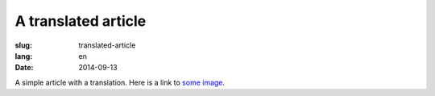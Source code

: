 A translated article
====================
:slug: translated-article
:lang: en
:date: 2014-09-13

A simple article with a translation.
Here is a link to `some image <{filename}/images/img.png>`_.
